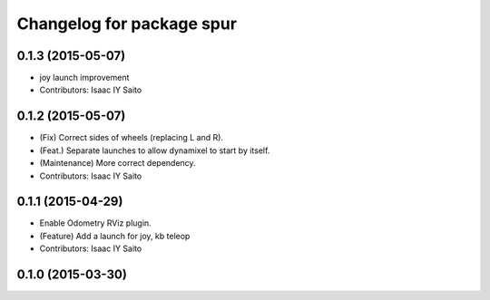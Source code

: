 ^^^^^^^^^^^^^^^^^^^^^^^^^^^^^^^^^^^^^
Changelog for package spur
^^^^^^^^^^^^^^^^^^^^^^^^^^^^^^^^^^^^^

0.1.3 (2015-05-07)
------------------
* joy launch improvement
* Contributors: Isaac IY Saito

0.1.2 (2015-05-07)
------------------
* (Fix) Correct sides of wheels (replacing L and R).
* (Feat.) Separate launches to allow dynamixel to start by itself.
* (Maintenance) More correct dependency.
* Contributors: Isaac IY Saito

0.1.1 (2015-04-29)
------------------
* Enable Odometry RViz plugin.
* (Feature) Add a launch for joy, kb teleop
* Contributors: Isaac IY Saito

0.1.0 (2015-03-30)
------------------
